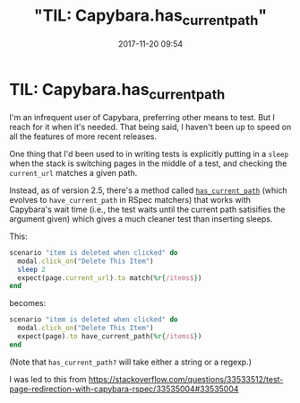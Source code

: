 #+title: "TIL: Capybara.has_current_path"
#+date: 2017-11-20 09:54

* TIL: Capybara.has_current_path
  :PROPERTIES:
  :CUSTOM_ID: til-capybara.has_current_path
  :KEYWORDS: testing, rails, capybara, wait time
  :PUBLISHED_DATE: 2017-11-20T09:54
  :END:


#+source:
I'm an infrequent user of Capybara, preferring other means to test. But I reach for it when it's needed. That being said, I haven't been up to speed on all the features of more recent releases.

One thing that I'd been used to in writing tests is explicitly putting in a =sleep= when the stack is switching pages in the middle of a test, and checking the =current_url= matches a given path.

Instead, as of version 2.5, there's a method called [[http://www.rubydoc.info/github/jnicklas/capybara/Capybara/SessionMatchers#has_current_path%253F-instance_method][~has_current_path~]] (which evolves to =have_current_path= in RSpec matchers) that works with Capybara's wait time (i.e., the test waits until the current path satisifies the argument given) which gives a much cleaner test than inserting sleeps.

This:

#+BEGIN_SRC ruby
    scenario "item is deleted when clicked" do
      modal.click_on("Delete This Item")
      sleep 2
      expect(page.current_url).to match(%r{/items$})
    end
#+END_SRC

becomes:

#+BEGIN_SRC ruby
    scenario "item is deleted when clicked" do
      modal.click_on("Delete This Item")
      expect(page).to have_current_path(%r{/items$})
    end
#+END_SRC

(Note that =has_current_path?= will take either a string or a regexp.)




I was led to this from [[https://stackoverflow.com/questions/33533512/test-page-redirection-with-capybara-rspec/33535004#33535004]]
